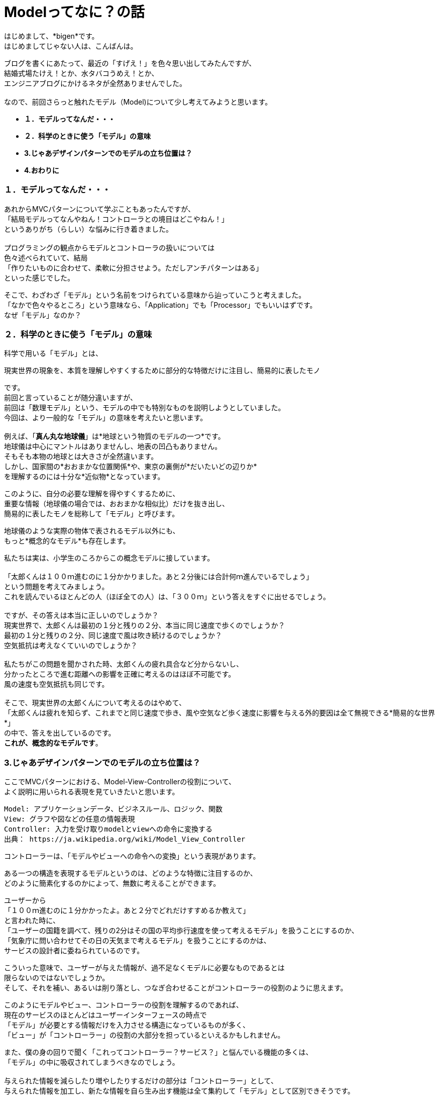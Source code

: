 = Modelってなに？の話
:published_at: 2017-01-27
:hp-alt-title: Model?
:hp-tags: MVC,Model,Bigen

はじめまして、*bigen*です。 +
はじめましてじゃない人は、こんばんは。 +

ブログを書くにあたって、最近の「すげえ！」を色々思い出してみたんですが、 +
結婚式場たけえ！とか、水タバコうめえ！とか、 +
エンジニアブログにかけるネタが全然ありませんでした。 +
 +
なので、前回さらっと触れたモデル（Model)について少し考えてみようと思います。 +

- *１．モデルってなんだ・・・* 
- *２．科学のときに使う「モデル」の意味*
- *3.じゃあデザインパターンでのモデルの立ち位置は？*
- *4.おわりに*


=== １．モデルってなんだ・・・
あれからMVCパターンについて学ぶこともあったんですが、 +
「結局モデルってなんやねん！コントローラとの境目はどこやねん！」 +
というありがち（らしい）な悩みに行き着きました。 +
 +
 プログラミングの観点からモデルとコントローラの扱いについては +
 色々述べられていて、結局 +
「作りたいものに合わせて、柔軟に分担させよう。ただしアンチパターンはある」 +
といった感じでした。 +

そこで、わざわざ「モデル」という名前をつけられている意味から辿っていこうと考えました。 +
「なかで色々やるところ」という意味なら、「Application」でも「Processor」でもいいはずです。 +
なぜ「モデル」なのか？ +

=== ２．科学のときに使う「モデル」の意味
科学で用いる「モデル」とは、 +

 現実世界の現象を、本質を理解しやすくするために部分的な特徴だけに注目し、簡易的に表したモノ

です。 +
前回と言っていることが随分違いますが、 +
前回は「数理モデル」という、モデルの中でも特別なものを説明しようとしていました。 +
今回は、より一般的な「モデル」の意味を考えたいと思います。 +
 +
例えば、「*真ん丸な地球儀*」は*地球という物質のモデルの一つ*です。 +
地球儀は中心にマントルはありませんし、地表の凹凸もありません。 +
そもそも本物の地球とは大きさが全然違います。 +
しかし、国家間の*おおまかな位置関係*や、東京の裏側が*だいたいどの辺りか* +
を理解するのには十分な*近似物*となっています。 +

このように、自分の必要な理解を得やすくするために、 +
重要な情報（地球儀の場合では、おおまかな相似比）だけを抜き出し、 +
簡易的に表したモノを総称して「モデル」と呼びます。 +

地球儀のような実際の物体で表されるモデル以外にも、 +
もっと*概念的なモデル*も存在します。 +

私たちは実は、小学生のころからこの概念モデルに接しています。 +
 +
「太郎くんは１００ｍ進むのに１分かかりました。あと２分後には合計何ｍ進んでいるでしょう」 +
という問題を考えてみましょう。 +
これを読んでいるほとんどの人（ほぼ全ての人）は、「３００ｍ」という答えをすぐに出せるでしょう。 +
 +
ですが、その答えは本当に正しいのでしょうか？ +
現実世界で、太郎くんは最初の１分と残りの２分、本当に同じ速度で歩くのでしょうか？ +
最初の１分と残りの２分、同じ速度で風は吹き続けるのでしょうか？ +
空気抵抗は考えなくていいのでしょうか？ +
 +
私たちがこの問題を聞かされた時、太郎くんの疲れ具合など分からないし、 +
分かったところで進む距離への影響を正確に考えるのはほぼ不可能です。 +
風の速度も空気抵抗も同じです。 +
 +
そこで、現実世界の太郎くんについて考えるのはやめて、 +
「太郎くんは疲れを知らず、これまでと同じ速度で歩き、風や空気など歩く速度に影響を与える外的要因は全て無視できる*簡易的な世界*」 +
の中で、答えを出しているのです。 +
*これが、概念的なモデルです*。


=== 3.じゃあデザインパターンでのモデルの立ち位置は？
ここでMVCパターンにおける、Model-View-Controllerの役割について、 +
よく説明に用いられる表現を見ていきたいと思います。

 Model: アプリケーションデータ、ビジネスルール、ロジック、関数
 View: グラフや図などの任意の情報表現
 Controller: 入力を受け取りmodelとviewへの命令に変換する
 出典： https://ja.wikipedia.org/wiki/Model_View_Controller

コントローラーは、「モデルやビューへの命令への変換」という表現があります。 +

ある一つの構造を表現するモデルというのは、どのような特徴に注目するのか、 +
どのように簡素化するのかによって、無数に考えることができます。 +

ユーザーから  +
「１００ｍ進むのに１分かかったよ。あと２分でどれだけすすめるか教えて」 +
と言われた時に、 +
「ユーザーの国籍を調べて、残りの2分はその国の平均歩行速度を使って考えるモデル」を扱うことにするのか、 +
「気象庁に問い合わせてその日の天気まで考えるモデル」を扱うことにするのかは、 +
サービスの設計者に委ねられているのです。 +

こういった意味で、ユーザーが与えた情報が、過不足なくモデルに必要なものであるとは +
限らないのではないでしょうか。 +
そして、それを補い、あるいは削り落とし、つなぎ合わせることがコントローラーの役割のように思えます。 +

このようにモデルやビュー、コントローラーの役割を理解するのであれば、 +
現在のサービスのほとんどはユーザーインターフェースの時点で +
「モデル」が必要とする情報だけを入力させる構造になっているものが多く、 +
「ビュー」が「コントローラー」の役割の大部分を担っているといえるかもしれません。 +

また、僕の身の回りで聞く「これってコントローラー？サービス？」と悩んでいる機能の多くは、 +
「モデル」の中に吸収されてしまうべきなのでしょう。 +
 +
与えられた情報を減らしたり増やしたりするだけの部分は「コントローラー」として、 +
与えられた情報を加工し、新たな情報を自ら生み出す機能は全て集約して「モデル」として区別できそうです。

=== 4.おわりに
ここまで読んでいただいてアレなんですが、 +
これは全て僕が考えた一つの解釈の仕方でしかありません。 +

こんな区別の仕方をして、プログラムの見通しがよくなったり、 +
実装がしやすくなったり、テストがしやすくなったりするとはあまり思いません。 +

この解釈をMVCと呼ぶことにするのなら、MVCというデザインパターンは、 +
現実世界のプログラミングに役に立つものではないのかも・・・？ +

MVCという言葉にこだわってプログラムの構造を理解したいなら、 +
やはり提案者がどのような意図でMVCを提案したのかをもっと知るべきかもしれません。 +

プログラミングって奥が深い。
